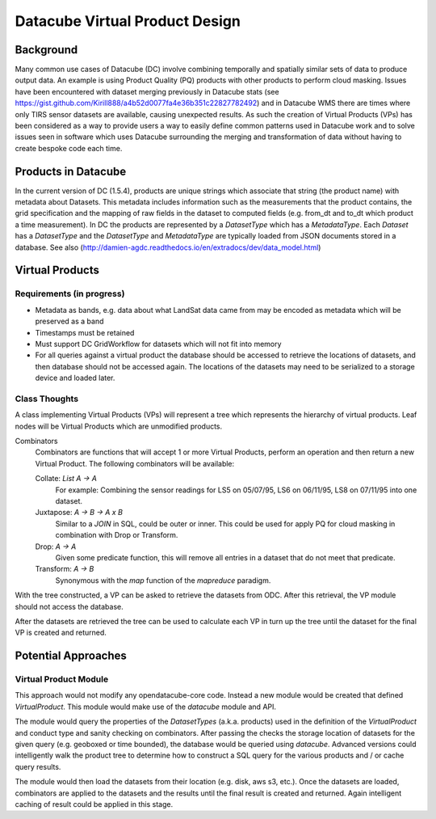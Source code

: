 ===============================
Datacube Virtual Product Design
===============================

Background
----------
Many common use cases of Datacube (DC) involve combining temporally and spatially similar sets of data to produce output data. An example is using Product Quality (PQ) products with other products to perform cloud masking. Issues have been encountered with dataset merging previously in Datacube stats (see https://gist.github.com/Kirill888/a4b52d0077fa4e36b351c22827782492) and in Datacube WMS there are times where only TIRS sensor datasets are available, causing unexpected results. As such the creation of Virtual Products (VPs) has been considered as a way to provide users a way to easily define common patterns used in Datacube work and to solve issues seen in software which uses Datacube surrounding the merging and transformation of data without having to create bespoke code each time.


Products in Datacube
--------------------
In the current version of DC (1.5.4), products are unique strings which associate that string (the product name) with metadata about Datasets. This metadata includes information such as the measurements that the product contains, the grid specification and the mapping of raw fields in the dataset to computed fields (e.g. from_dt and to_dt which product a time measurement). In DC the products are represented by a `DatasetType` which has a `MetadataType`. Each `Dataset` has a `DatasetType` and the `DatasetType` and `MetadataType` are typically loaded from JSON documents stored in a database. See also (http://damien-agdc.readthedocs.io/en/extradocs/dev/data_model.html)

Virtual Products
----------------
Requirements (in progress)
~~~~~~~~~~~~~~~~~~~~~~~~~~

- Metadata as bands, e.g. data about what LandSat data came from may be encoded as metadata which will be preserved as a band
- Timestamps must be retained
- Must support DC GridWorkflow for datasets which will not fit into memory
- For all queries against a virtual product the database should be accessed to retrieve the locations of datasets, and then database should not be accessed again. The locations of the datasets may need to be serialized to a storage device and loaded later.

Class Thoughts
~~~~~~~~~~~~~~
A class implementing Virtual Products (VPs) will represent a tree which represents the hierarchy of virtual products. Leaf nodes will be Virtual Products which are unmodified products.

Combinators
    Combinators are functions that will accept 1 or more Virtual Products, perform an operation and then return a new Virtual Product. The following combinators will be available:

    Collate: `List A -> A`
        For example: Combining the sensor readings for LS5 on 05/07/95, LS6 on 06/11/95, LS8 on 07/11/95 into one dataset.

    Juxtapose: `A -> B -> A x B`
        Similar to a `JOIN` in SQL, could be outer or inner. This could be used for apply PQ for cloud masking in combination with Drop or Transform.

    Drop: `A -> A`
        Given some predicate function, this will remove all entries in a dataset that do not meet that predicate.

    Transform: `A -> B`
        Synonymous with the `map` function of the `mapreduce` paradigm.

With the tree constructed, a VP can be asked to retrieve the datasets from ODC. After this retrieval, the VP module should not access the database.

After the datasets are retrieved the tree can be used to calculate each VP in turn up the tree until the dataset for the final VP is created and returned.

Potential Approaches
--------------------
Virtual Product Module
~~~~~~~~~~~~~~~~~~~~~~
This approach would not modify any opendatacube-core code. Instead a new module would be created that defined `VirtualProduct`. This module would make use of the `datacube` module and API.

The module would query the properties of the `DatasetTypes` (a.k.a. products) used in the definition of the `VirtualProduct` and conduct type and sanity checking on combinators. After passing the checks the storage location of datasets for the given query (e.g. geoboxed or time bounded), the database would be queried using `datacube`. Advanced versions could intelligently walk the product tree to determine how to construct a SQL query for the various products and / or cache query results.

The module would then load the datasets from their location (e.g. disk, aws s3, etc.). Once the datasets are loaded, combinators are applied to the datasets and the results until the final result is created and returned. Again intelligent caching of result could be applied in this stage.